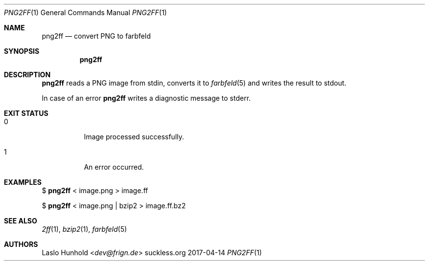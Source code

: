 .Dd 2017-04-14
.Dt PNG2FF 1
.Os suckless.org
.Sh NAME
.Nm png2ff
.Nd convert PNG to farbfeld
.Sh SYNOPSIS
.Nm
.Sh DESCRIPTION
.Nm
reads a PNG image from stdin, converts it to
.Xr farbfeld 5
and writes the result to stdout.
.Pp
In case of an error
.Nm
writes a diagnostic message to stderr.
.Sh EXIT STATUS
.Bl -tag -width Ds
.It 0
Image processed successfully.
.It 1
An error occurred.
.El
.Sh EXAMPLES
$
.Nm
< image.png > image.ff
.Pp
$
.Nm
< image.png | bzip2 > image.ff.bz2
.Sh SEE ALSO
.Xr 2ff 1 ,
.Xr bzip2 1 ,
.Xr farbfeld 5
.Sh AUTHORS
.An Laslo Hunhold Aq Mt dev@frign.de
